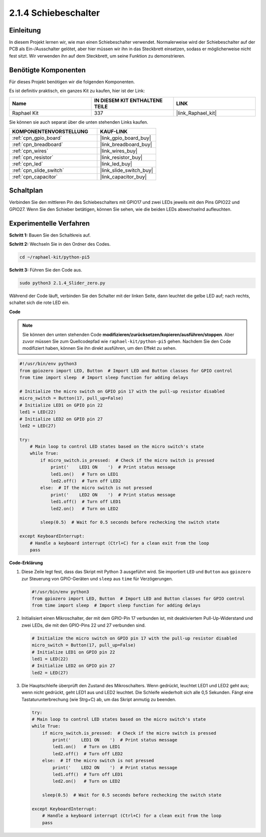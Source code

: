 .. _2.1.4_py_pi5:

2.1.4 Schiebeschalter
===========================

Einleitung
----------------

In diesem Projekt lernen wir, wie man einen Schiebeschalter verwendet. Normalerweise wird der Schiebeschalter auf der PCB als Ein-/Ausschalter gelötet, aber hier müssen wir ihn in das Steckbrett einsetzen, sodass er möglicherweise nicht fest sitzt. Wir verwenden ihn auf dem Steckbrett, um seine Funktion zu demonstrieren.

Benötigte Komponenten
----------------------------

Für dieses Projekt benötigen wir die folgenden Komponenten.

.. image:: ../python_pi5/img/2.1.4_slide_switch_list.png

Es ist definitiv praktisch, ein ganzes Kit zu kaufen, hier ist der Link:

.. list-table::
    :widths: 20 20 20
    :header-rows: 1

    *   - Name	
        - IN DIESEM KIT ENTHALTENE TEILE
        - LINK
    *   - Raphael Kit
        - 337
        - |link_Raphael_kit|

Sie können sie auch separat über die unten stehenden Links kaufen.

.. list-table::
    :widths: 30 20
    :header-rows: 1

    *   - KOMPONENTENVORSTELLUNG
        - KAUF-LINK

    *   - :ref:`cpn_gpio_board`
        - |link_gpio_board_buy|
    *   - :ref:`cpn_breadboard`
        - |link_breadboard_buy|
    *   - :ref:`cpn_wires`
        - |link_wires_buy|
    *   - :ref:`cpn_resistor`
        - |link_resistor_buy|
    *   - :ref:`cpn_led`
        - |link_led_buy|
    *   - :ref:`cpn_slide_switch`
        - |link_slide_switch_buy|
    *   - :ref:`cpn_capacitor`
        - |link_capacitor_buy|

Schaltplan
---------------------

Verbinden Sie den mittleren Pin des Schiebeschalters mit GPIO17 und zwei LEDs jeweils mit den Pins GPIO22 und GPIO27. Wenn Sie den Schieber betätigen, können Sie sehen, wie die beiden LEDs abwechselnd aufleuchten.

.. image:: ../python_pi5/img/2.1.4_slide_switch_schematic_1.png


.. image:: ../python_pi5/img/2.1.4_slide_switch_schematic_2.png


Experimentelle Verfahren
-------------------------------

**Schritt 1:** Bauen Sie den Schaltkreis auf.

.. image:: ../python_pi5/img/2.1.4_slide_switch_circuit.png

**Schritt 2:** Wechseln Sie in den Ordner des Codes.

.. raw:: html

   <run></run>

.. code-block::

    cd ~/raphael-kit/python-pi5

**Schritt 3:** Führen Sie den Code aus.

.. raw:: html

   <run></run>

.. code-block::

    sudo python3 2.1.4_Slider_zero.py

Während der Code läuft, verbinden Sie den Schalter mit der linken Seite, dann leuchtet die gelbe LED auf; nach rechts, schaltet sich die rote LED ein.

**Code**

.. note::

    Sie können den unten stehenden Code **modifizieren/zurücksetzen/kopieren/ausführen/stoppen**. Aber zuvor müssen Sie zum Quellcodepfad wie ``raphael-kit/python-pi5`` gehen. Nachdem Sie den Code modifiziert haben, können Sie ihn direkt ausführen, um den Effekt zu sehen.


.. raw:: html

    <run></run>

.. code-block:: python

   #!/usr/bin/env python3
   from gpiozero import LED, Button  # Import LED and Button classes for GPIO control
   from time import sleep  # Import sleep function for adding delays

   # Initialize the micro switch on GPIO pin 17 with the pull-up resistor disabled
   micro_switch = Button(17, pull_up=False)
   # Initialize LED1 on GPIO pin 22
   led1 = LED(22)
   # Initialize LED2 on GPIO pin 27
   led2 = LED(27)

   try:
       # Main loop to control LED states based on the micro switch's state
       while True:
           if micro_switch.is_pressed:  # Check if the micro switch is pressed
               print('    LED1 ON    ')  # Print status message
               led1.on()   # Turn on LED1
               led2.off()  # Turn off LED2
           else:  # If the micro switch is not pressed
               print('    LED2 ON    ')  # Print status message
               led1.off()  # Turn off LED1
               led2.on()   # Turn on LED2

           sleep(0.5)  # Wait for 0.5 seconds before rechecking the switch state

   except KeyboardInterrupt:
       # Handle a keyboard interrupt (Ctrl+C) for a clean exit from the loop
       pass
 

**Code-Erklärung**

#. Diese Zeile legt fest, dass das Skript mit Python 3 ausgeführt wird. Sie importiert ``LED`` und ``Button`` aus ``gpiozero`` zur Steuerung von GPIO-Geräten und ``sleep`` aus ``time`` für Verzögerungen.

   .. code-block:: python

       #!/usr/bin/env python3
       from gpiozero import LED, Button  # Import LED and Button classes for GPIO control
       from time import sleep  # Import sleep function for adding delays

#. Initialisiert einen Mikroschalter, der mit dem GPIO-Pin 17 verbunden ist, mit deaktiviertem Pull-Up-Widerstand und zwei LEDs, die mit den GPIO-Pins 22 und 27 verbunden sind.

   .. code-block:: python

       # Initialize the micro switch on GPIO pin 17 with the pull-up resistor disabled
       micro_switch = Button(17, pull_up=False)
       # Initialize LED1 on GPIO pin 22
       led1 = LED(22)
       # Initialize LED2 on GPIO pin 27
       led2 = LED(27)


#. Die Hauptschleife überprüft den Zustand des Mikroschalters. Wenn gedrückt, leuchtet LED1 und LED2 geht aus; wenn nicht gedrückt, geht LED1 aus und LED2 leuchtet. Die Schleife wiederholt sich alle 0,5 Sekunden. Fängt eine Tastaturunterbrechung (wie Strg+C) ab, um das Skript anmutig zu beenden.

   .. code-block:: python

       try:
       # Main loop to control LED states based on the micro switch's state
       while True:
           if micro_switch.is_pressed:  # Check if the micro switch is pressed
               print('    LED1 ON    ')  # Print status message
               led1.on()   # Turn on LED1
               led2.off()  # Turn off LED2
           else:  # If the micro switch is not pressed
               print('    LED2 ON    ')  # Print status message
               led1.off()  # Turn off LED1
               led2.on()   # Turn on LED2

           sleep(0.5)  # Wait for 0.5 seconds before rechecking the switch state

       except KeyboardInterrupt:
           # Handle a keyboard interrupt (Ctrl+C) for a clean exit from the loop
           pass
       

